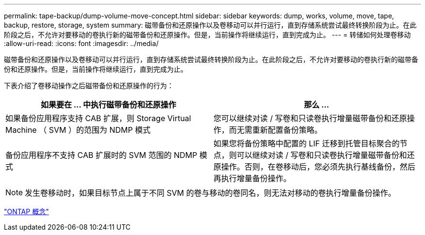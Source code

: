 ---
permalink: tape-backup/dump-volume-move-concept.html 
sidebar: sidebar 
keywords: dump, works, volume, move, tape, backup, restore, storage, system 
summary: 磁带备份和还原操作以及卷移动可以并行运行，直到存储系统尝试最终转换阶段为止。在此阶段之后，不允许对要移动的卷执行新的磁带备份和还原操作。但是，当前操作将继续运行，直到完成为止。 
---
= 转储如何处理卷移动
:allow-uri-read: 
:icons: font
:imagesdir: ../media/


[role="lead"]
磁带备份和还原操作以及卷移动可以并行运行，直到存储系统尝试最终转换阶段为止。在此阶段之后，不允许对要移动的卷执行新的磁带备份和还原操作。但是，当前操作将继续运行，直到完成为止。

下表介绍了卷移动操作之后磁带备份和还原操作的行为：

|===
| 如果要在 ... 中执行磁带备份和还原操作 | 那么 ... 


 a| 
如果备份应用程序支持 CAB 扩展，则 Storage Virtual Machine （ SVM ）的范围为 NDMP 模式
 a| 
您可以继续对读 / 写卷和只读卷执行增量磁带备份和还原操作，而无需重新配置备份策略。



 a| 
备份应用程序不支持 CAB 扩展时的 SVM 范围的 NDMP 模式
 a| 
如果您将备份策略中配置的 LIF 迁移到托管目标聚合的节点，则可以继续对读 / 写卷和只读卷执行增量磁带备份和还原操作。否则，在卷移动后，您必须先执行基线备份，然后再执行增量备份操作。

|===
[NOTE]
====
发生卷移动时，如果目标节点上属于不同 SVM 的卷与移动的卷同名，则无法对移动的卷执行增量备份操作。

====
link:../concepts/index.html["ONTAP 概念"]
